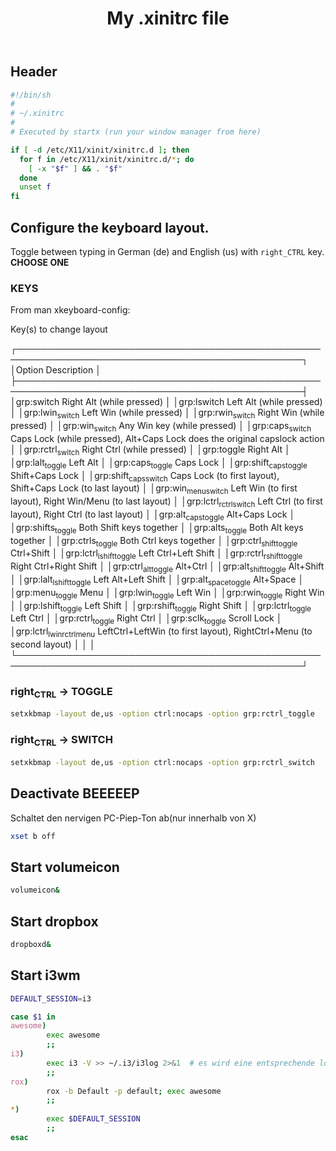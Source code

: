 #+TITLE: My .xinitrc file

** Header
   #+BEGIN_SRC sh :tangle ~/.xinitrc
     #!/bin/sh
     #
     # ~/.xinitrc
     #
     # Executed by startx (run your window manager from here)

     if [ -d /etc/X11/xinit/xinitrc.d ]; then
       for f in /etc/X11/xinit/xinitrc.d/*; do
         [ -x "$f" ] && . "$f"
       done
       unset f
     fi
   #+END_SRC

** Configure the keyboard layout.
Toggle between typing in German (de) and English (us) with =right_CTRL= key.
*CHOOSE ONE*

*** KEYS
    From man xkeyboard-config:

    Key(s) to change layout

   ┌────────────────────────────────────────────────────────────────────────────────────────────────┐
   │Option                      Description                                                                    │
   ├────────────────────────────────────────────────────────────────────────────────────────────────┤
   │grp:switch                  Right Alt (while pressed)                                                      │
   │grp:lswitch                 Left Alt (while pressed)                                                       │
   │grp:lwin_switch             Left Win (while pressed)                                                       │
   │grp:rwin_switch             Right Win (while pressed)                                                      │
   │grp:win_switch              Any Win key (while pressed)                                                    │
   │grp:caps_switch             Caps Lock (while pressed), Alt+Caps Lock does the original capslock action     │
   │grp:rctrl_switch            Right Ctrl (while pressed)                                                     │
   │grp:toggle                  Right Alt                                                                      │
   │grp:lalt_toggle             Left Alt                                                                       │
   │grp:caps_toggle             Caps Lock                                                                      │
   │grp:shift_caps_toggle       Shift+Caps Lock                                                                │
   │grp:shift_caps_switch       Caps Lock (to first layout), Shift+Caps Lock (to last layout)                  │
   │grp:win_menu_switch         Left Win (to first layout), Right Win/Menu (to last layout)                    │
   │grp:lctrl_rctrl_switch      Left Ctrl (to first layout), Right Ctrl (to last layout)                       │
   │grp:alt_caps_toggle         Alt+Caps Lock                                                                  │
   │grp:shifts_toggle           Both Shift keys together                                                       │
   │grp:alts_toggle             Both Alt keys together                                                         │
   │grp:ctrls_toggle            Both Ctrl keys together                                                        │
   │grp:ctrl_shift_toggle       Ctrl+Shift                                                                     │
   │grp:lctrl_lshift_toggle     Left Ctrl+Left Shift                                                           │
   │grp:rctrl_rshift_toggle     Right Ctrl+Right Shift                                                         │
   │grp:ctrl_alt_toggle         Alt+Ctrl                                                                       │
   │grp:alt_shift_toggle        Alt+Shift                                                                      │
   │grp:lalt_lshift_toggle      Left Alt+Left Shift                                                            │
   │grp:alt_space_toggle        Alt+Space                                                                      │
   │grp:menu_toggle             Menu                                                                           │
   │grp:lwin_toggle             Left Win                                                                       │
   │grp:rwin_toggle             Right Win                                                                      │
   │grp:lshift_toggle           Left Shift                                                                     │
   │grp:rshift_toggle           Right Shift                                                                    │
   │grp:lctrl_toggle            Left Ctrl                                                                      │
   │grp:rctrl_toggle            Right Ctrl                                                                     │
   │grp:sclk_toggle             Scroll Lock                                                                    │
   │grp:lctrl_lwin_rctrl_menu   LeftCtrl+LeftWin (to first layout), RightCtrl+Menu (to second layout)          │
   │                                                                                                           │
   └────────────────────────────────────────────────────────────────────────────────────────────────┘

*** right_CTRL -> TOGGLE
#+begin_src sh :tangle ~/.xinitrc
setxkbmap -layout de,us -option ctrl:nocaps -option grp:rctrl_toggle
#+end_src

*** right_CTRL -> SWITCH
#+begin_src sh :tangle no
setxkbmap -layout de,us -option ctrl:nocaps -option grp:rctrl_switch
#+end_src

** Deactivate *BEEEEEP*
   Schaltet den nervigen PC-Piep-Ton ab(nur innerhalb von X)
   #+BEGIN_SRC sh :tangle ~/.xinitrc
     xset b off
   #+END_SRC

** Start volumeicon
   #+BEGIN_SRC sh :tangle ~/.xinitrc
     volumeicon&
   #+END_SRC

** Start dropbox
   #+BEGIN_SRC sh :tangle ~/.xinitrc
     dropboxd&
   #+END_SRC

** Start i3wm

   #+BEGIN_SRC sh :tangle ~/.xinitrc
     DEFAULT_SESSION=i3

     case $1 in
     awesome)
             exec awesome
             ;;
     i3)
             exec i3 -V >> ~/.i3/i3log 2>&1  # es wird eine entsprechende log-file genutzt
             ;;
     rox)
             rox -b Default -p default; exec awesome
             ;;
     ,*)
             exec $DEFAULT_SESSION
             ;;
     esac
   #+END_SRC

